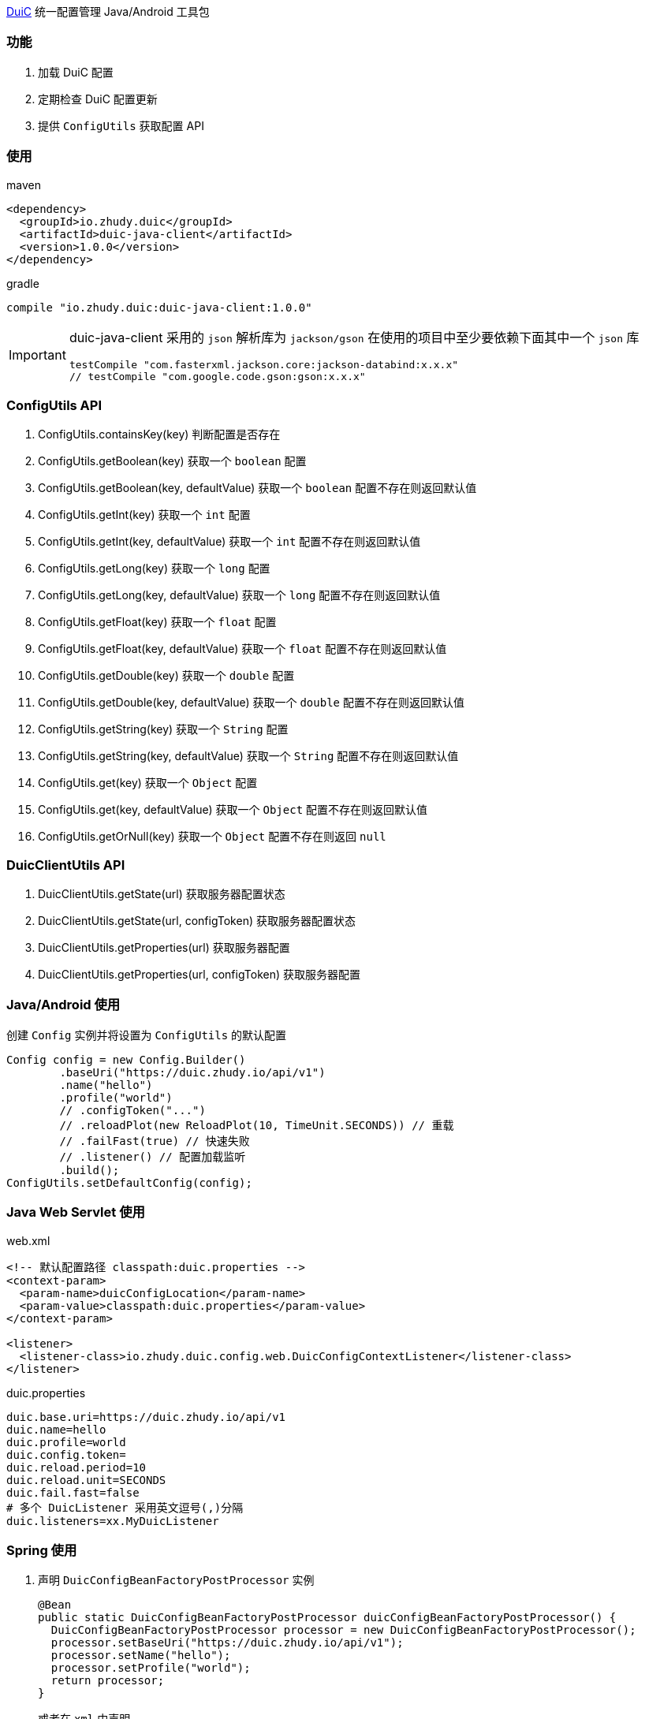 https://github.com/zhudyos/duic[DuiC] 统一配置管理 Java/Android 工具包

=== 功能
. 加载 DuiC 配置
. 定期检查 DuiC 配置更新
. 提供 `ConfigUtils` 获取配置 API

=== 使用
maven::
[xml]
----
<dependency>
  <groupId>io.zhudy.duic</groupId>
  <artifactId>duic-java-client</artifactId>
  <version>1.0.0</version>
</dependency>
----

gradle::
[groovy]
----
compile "io.zhudy.duic:duic-java-client:1.0.0"
----

[IMPORTANT]
====
duic-java-client 采用的 `json` 解析库为 `jackson/gson` 在使用的项目中至少要依赖下面其中一个 `json` 库

```
testCompile "com.fasterxml.jackson.core:jackson-databind:x.x.x"
// testCompile "com.google.code.gson:gson:x.x.x"
```
====

=== ConfigUtils API
. ConfigUtils.containsKey(key) 判断配置是否存在
. ConfigUtils.getBoolean(key) 获取一个 `boolean` 配置
. ConfigUtils.getBoolean(key, defaultValue) 获取一个 `boolean` 配置不存在则返回默认值
. ConfigUtils.getInt(key) 获取一个 `int` 配置
. ConfigUtils.getInt(key, defaultValue) 获取一个 `int` 配置不存在则返回默认值
. ConfigUtils.getLong(key) 获取一个 `long` 配置
. ConfigUtils.getLong(key, defaultValue) 获取一个 `long` 配置不存在则返回默认值
. ConfigUtils.getFloat(key) 获取一个 `float` 配置
. ConfigUtils.getFloat(key, defaultValue) 获取一个 `float` 配置不存在则返回默认值
. ConfigUtils.getDouble(key) 获取一个 `double` 配置
. ConfigUtils.getDouble(key, defaultValue) 获取一个 `double` 配置不存在则返回默认值
. ConfigUtils.getString(key) 获取一个 `String` 配置
. ConfigUtils.getString(key, defaultValue) 获取一个 `String` 配置不存在则返回默认值
. ConfigUtils.get(key) 获取一个 `Object` 配置
. ConfigUtils.get(key, defaultValue) 获取一个 `Object` 配置不存在则返回默认值
. ConfigUtils.getOrNull(key) 获取一个 `Object` 配置不存在则返回 `null`

=== DuicClientUtils API
. DuicClientUtils.getState(url) 获取服务器配置状态
. DuicClientUtils.getState(url, configToken) 获取服务器配置状态
. DuicClientUtils.getProperties(url) 获取服务器配置
. DuicClientUtils.getProperties(url, configToken) 获取服务器配置

=== Java/Android 使用
创建 `Config` 实例并将设置为 `ConfigUtils` 的默认配置
```
Config config = new Config.Builder()
        .baseUri("https://duic.zhudy.io/api/v1")
        .name("hello")
        .profile("world")
        // .configToken("...")
        // .reloadPlot(new ReloadPlot(10, TimeUnit.SECONDS)) // 重载
        // .failFast(true) // 快速失败
        // .listener() // 配置加载监听
        .build();
ConfigUtils.setDefaultConfig(config);
```

=== Java Web Servlet 使用
web.xml::
```
<!-- 默认配置路径 classpath:duic.properties -->
<context-param>
  <param-name>duicConfigLocation</param-name>
  <param-value>classpath:duic.properties</param-value>
</context-param>

<listener>
  <listener-class>io.zhudy.duic.config.web.DuicConfigContextListener</listener-class>
</listener>
```

duic.properties::
```
duic.base.uri=https://duic.zhudy.io/api/v1
duic.name=hello
duic.profile=world
duic.config.token=
duic.reload.period=10
duic.reload.unit=SECONDS
duic.fail.fast=false
# 多个 DuicListener 采用英文逗号(,)分隔
duic.listeners=xx.MyDuicListener
```

=== Spring 使用
. 声明 `DuicConfigBeanFactoryPostProcessor` 实例
+
```
@Bean
public static DuicConfigBeanFactoryPostProcessor duicConfigBeanFactoryPostProcessor() {
  DuicConfigBeanFactoryPostProcessor processor = new DuicConfigBeanFactoryPostProcessor();
  processor.setBaseUri("https://duic.zhudy.io/api/v1");
  processor.setName("hello");
  processor.setProfile("world");
  return processor;
}
```
或者在 `xml` 中声明
+
```
<bean id="duicConfigBeanFactoryPostProcessor" class="io.zhudy.duic.config.spring.duicConfigBeanFactoryPostProcessor">
  <property name="baseUri" value="https://duic.zhudy.io/api/v1"/>
  <property name="name" value="hello"/>
  <property name="profile" value="world"/>
</bean>
```

. 使用 `@Value` 注入配置属性
```
@Component
public class Example {

  @Value("${k1.string}")
  private String k1;
}
```
[TIP]
====
`@Value` 注入的属性可热更新，当配置变化时会重新在实例中注入新的配置属性
====
